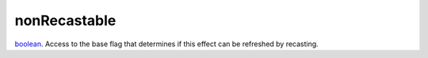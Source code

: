 nonRecastable
====================================================================================================

`boolean`_. Access to the base flag that determines if this effect can be refreshed by recasting.

.. _`boolean`: ../../../lua/type/boolean.html
